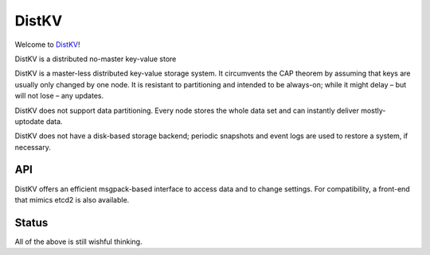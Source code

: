 ======
DistKV
======

Welcome to `DistKV <https://github.com/smurfix/distkv>`__!

DistKV is a distributed no-master key-value store

DistKV is a master-less distributed key-value storage system. It
circumvents the CAP theorem by assuming that keys are usually only changed
by one node. It is resistant to partitioning and intended to be always-on;
while it might delay – but will not lose – any updates.

DistKV does not support data partitioning. Every node stores the whole
data set and can instantly deliver mostly-uptodate data.

DistKV does not have a disk-based storage backend; periodic snapshots and
event logs are used to restore a system, if necessary.

API
===

DistKV offers an efficient msgpack-based interface to access data and to
change settings. For compatibility, a front-end that mimics etcd2 is also
available.

Status
======

All of the above is still wishful thinking.
